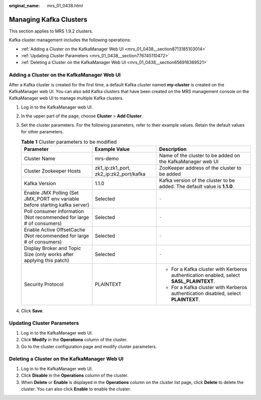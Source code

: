 :original_name: mrs_01_0438.html

.. _mrs_01_0438:

Managing Kafka Clusters
=======================

This section applies to MRS 1.9.2 clusters.

Kafka cluster management includes the following operations:

-  :ref:`Adding a Cluster on the KafkaManager Web UI <mrs_01_0438__section8713185103014>`
-  :ref:`Updating Cluster Parameters <mrs_01_0438__section776745110472>`
-  :ref:`Deleting a Cluster on the KafkaManager Web UI <mrs_01_0438__section656918369521>`

.. _mrs_01_0438__section8713185103014:

Adding a Cluster on the KafkaManager Web UI
-------------------------------------------

After a Kafka cluster is created for the first time, a default Kafka cluster named **my-cluster** is created on the KafkaManager web UI. You can also add Kafka clusters that have been created on the MRS management console on the KafkaManager web UI to manage multiple Kafka clusters.

#. Log in to the KafkaManager web UI.
#. In the upper part of the page, choose **Cluster** > **Add Cluster**.
#. Set the cluster parameters. For the following parameters, refer to their example values. Retain the default values for other parameters.

   .. table:: **Table 1** Cluster parameters to be modified

      +-----------------------------------------------------------------------------+----------------------------------------+-----------------------------------------------------------------------------------------+
      | Parameter                                                                   | Example Value                          | Description                                                                             |
      +=============================================================================+========================================+=========================================================================================+
      | Cluster Name                                                                | mrs-demo                               | Name of the cluster to be added on the KafkaManager web UI                              |
      +-----------------------------------------------------------------------------+----------------------------------------+-----------------------------------------------------------------------------------------+
      | Cluster Zookeeper Hosts                                                     | zk1_ip:zk1_port, zk2_ip:zk2_port/kafka | ZooKeeper address of the cluster to be added                                            |
      +-----------------------------------------------------------------------------+----------------------------------------+-----------------------------------------------------------------------------------------+
      | Kafka Version                                                               | 1.1.0                                  | Kafka version of the cluster to be added. The default value is **1.1.0**.               |
      +-----------------------------------------------------------------------------+----------------------------------------+-----------------------------------------------------------------------------------------+
      | Enable JMX Polling (Set JMX_PORT env variable before starting kafka server) | Selected                               | ``-``                                                                                   |
      +-----------------------------------------------------------------------------+----------------------------------------+-----------------------------------------------------------------------------------------+
      | Poll consumer information (Not recommended for large # of consumers)        | Selected                               | ``-``                                                                                   |
      +-----------------------------------------------------------------------------+----------------------------------------+-----------------------------------------------------------------------------------------+
      | Enable Active OffsetCache (Not recommended for large # of consumers)        | Selected                               | ``-``                                                                                   |
      +-----------------------------------------------------------------------------+----------------------------------------+-----------------------------------------------------------------------------------------+
      | Display Broker and Topic Size (only works after applying this patch)        | Selected                               | ``-``                                                                                   |
      +-----------------------------------------------------------------------------+----------------------------------------+-----------------------------------------------------------------------------------------+
      | Security Protocol                                                           | PLAINTEXT                              | -  For a Kafka cluster with Kerberos authentication enabled, select **SASL_PLAINTEXT**. |
      |                                                                             |                                        | -  For a Kafka cluster with Kerberos authentication disabled, select **PLAINTEXT**.     |
      +-----------------------------------------------------------------------------+----------------------------------------+-----------------------------------------------------------------------------------------+

#. Click **Save**.

.. _mrs_01_0438__section776745110472:

Updating Cluster Parameters
---------------------------

#. Log in to the KafkaManager web UI.
#. Click **Modify** in the **Operations** column of the cluster.
#. Go to the cluster configuration page and modify cluster parameters.

.. _mrs_01_0438__section656918369521:

Deleting a Cluster on the KafkaManager Web UI
---------------------------------------------

#. Log in to the KafkaManager web UI.
#. Click **Disable** in the **Operations** column of the cluster.
#. When **Delete** or **Enable** is displayed in the **Operations** column on the cluster list page, click **Delete** to delete the cluster. You can also click **Enable** to enable the cluster.
